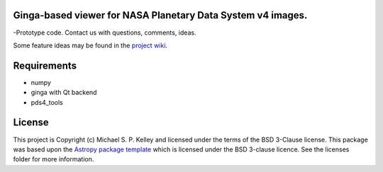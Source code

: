 Ginga-based viewer for NASA Planetary Data System v4 images.
------------------------------------------------------------

-Prototype code.  Contact us with questions, comments, ideas.

Some feature ideas may be found in the `project wiki <https://github.com/Small-Bodies-Node/pds4ivy/wiki>`_.

Requirements
------------
* numpy
* ginga with Qt backend
* pds4_tools


License
-------

This project is Copyright (c) Michael S. P. Kelley and licensed under
the terms of the BSD 3-Clause license. This package was based upon
the `Astropy package template <https://github.com/astropy/package-template>`_
which is licensed under the BSD 3-clause licence. See the licenses folder for
more information.
